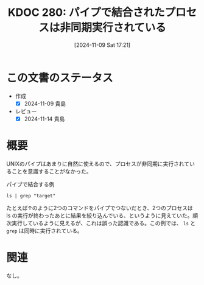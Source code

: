:properties:
:ID: 20241109T172124
:mtime:    20241114212849
:ctime:    20241109172125
:end:
#+title:      KDOC 280: パイプで結合されたプロセスは非同期実行されている
#+date:       [2024-11-09 Sat 17:21]
#+filetags:   :wiki:
#+identifier: 20241109T172124

* この文書のステータス
- 作成
  - [X] 2024-11-09 貴島
- レビュー
  - [X] 2024-11-14 貴島

* 概要

UNIXのパイプはあまりに自然に使えるので、プロセスが非同期に実行されていることを意識することがなかった。

#+caption: パイプで結合する例
#+begin_src shell
  ls | grep "target"
#+end_src

たとえば↑のように2つのコマンドをパイプでつないだとき、2つのプロセスは ls の実行が終わったあとに結果を絞り込んでいる、というように見えていた。順次実行しているように見えるが、これは誤った認識である。この例では、 ~ls~ と ~grep~ は同時に実行されている。

* 関連
なし。
